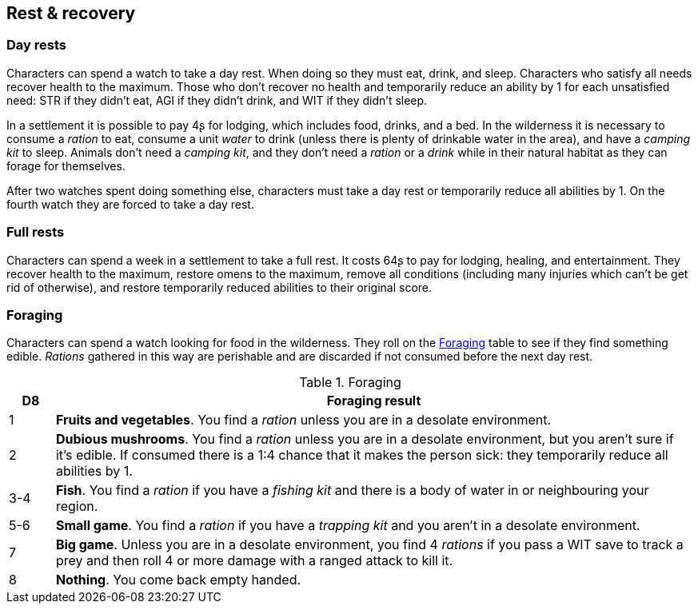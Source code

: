 == Rest & recovery


=== Day rests

Characters can spend a watch to take a day rest.
When doing so they must eat, drink, and sleep.
Characters who satisfy all needs recover health to the maximum.
Those who don't recover no health and temporarily reduce an ability by 1 for each unsatisfied need: STR if they didn't eat, AGI if they didn't drink, and WIT if they didn't sleep.

In a settlement it is possible to pay 4ʂ for lodging, which includes food, drinks, and a bed.
In the wilderness it is necessary to consume a _ration_ to eat, consume a unit _water_ to drink (unless there is plenty of drinkable water in the area), and have a _camping kit_ to sleep.
Animals don't need a _camping kit_, and they don't need a _ration_ or a _drink_ while in their natural habitat as they can forage for themselves.

After two watches spent doing something else, characters must take a day rest or temporarily reduce all abilities by 1.
On the fourth watch they are forced to take a day rest.


=== Full rests

Characters can spend a week in a settlement to take a full rest.
It costs 64ʂ to pay for lodging, healing, and entertainment.
They recover health to the maximum, restore omens to the maximum, remove all conditions (including many injuries which can't be get rid of otherwise), and restore temporarily reduced abilities to their original score.


=== Foraging

Characters can spend a watch looking for food in the wilderness.
They roll on the <<tb_foraging>> table to see if they find something edible.
_Rations_ gathered in this way are perishable and are discarded if not consumed before the next day rest.

.Foraging
[[tb_foraging]]
[options='header, unbreakable', cols="^1,<14"]
|===
|D8 |Foraging result

|1 |*Fruits and vegetables*.
You find a _ration_ unless you are in a desolate environment.

|2 |*Dubious mushrooms*.
You find a _ration_ unless you are in a desolate environment, but you aren't sure if it's edible.
If consumed there is a 1:4 chance that it makes the person sick: they temporarily reduce all abilities by 1.

|3-4 |*Fish*.
You find a _ration_ if you have a _fishing kit_ and there is a body of water in or neighbouring your region.

|5-6 |*Small game*.
You find a _ration_ if you have a _trapping kit_ and you aren't in a desolate environment.

|7 |*Big game*.
Unless you are in a desolate environment, you find 4 _rations_ if you pass a WIT save to track a prey and then roll 4 or more damage with a ranged attack to kill it.

|8 |*Nothing*.
You come back empty handed.

|===
